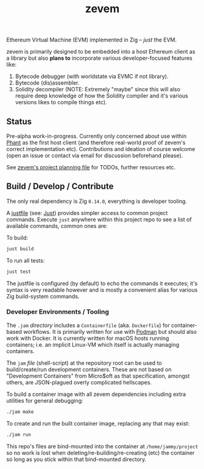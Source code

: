 #+TITLE: zevem

Ethereum Virtual Machine (EVM) implemented in Zig -- /just/ the EVM.

zevem is primarily designed to be embedded into a host Ethereum client as a library but also *plans to* incorporate various developer-focused features like:

1. Bytecode debugger (with worldstate via EVMC if not library).
2. Bytecode (dis)assembler.
3. Solidity decompiler (NOTE: Extremely "maybe" since this will also require deep knowledge of how the Solidity compiler and it's various versions likes to compile things etc).

** Status

Pre-alpha work-in-progress. Currently only concerned about use within [[https://github.com/stateless-consensus/phant][Phant]] as the first host client (and therefore real-world proof of zevem's correct implementation etc). Contributions and ideation of course welcome (open an issue or contact via email for discussion beforehand please).

See [[./PROJECT.org][zevem's project planning file]] for TODOs, further resources etc.

** Build / Develop / Contribute

The only real dependency is Zig =0.14.0=, everything is developer tooling.

A [[./justfile][justfile]] (see: [[https://github.com/casey/just][Just]]) provides simpler access to common project commands. Execute ~just~ anywhere within this project repo to see a list of available commands, common ones are:

To build:

#+begin_src sh
just build
#+end_src

To run all tests:

#+begin_src sh
just test
#+end_src

The justfile is configured (by default) to echo the commands it executes; it's syntax is very readable however and is mostly a convenient alias for various Zig build-system commands.

*** Developer Environments / Tooling

The =.jam= /directory/ includes a =Containerfile= (aka. =Dockerfile=) for container-based workflows. It is primarily written for use with [[https://podman.io/][Podman]] but should also work with Docker. It is currently written for macOS hosts running containers; i.e. an implicit Linux-VM which itself is actually managing containers.

The =jam= /file/ (shell-script) at the repository root can be used to build/create/run development containers. These are not based on "Development Containers" from Micro$oft as that specification, amongst others, are JSON-plagued overly complicated hellscapes.

To build a container image with all zevem dependencies including extra utilities for general debugging:

#+begin_src sh
./jam make
#+end_src

To create and run the built container image, replacing any that may exist:

#+begin_src sh
./jam run
#+end_src

This repo's files are bind-mounted into the container at =/home/jammy/project= so no work is lost when deleting/re-building/re-creating (etc) the container so long as you stick within that bind-mounted directory.
